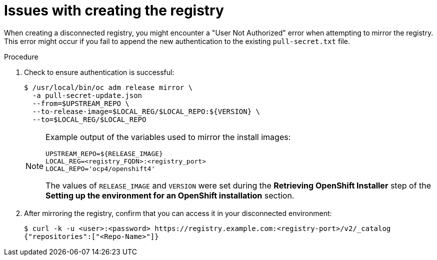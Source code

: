 // Module included in the following assemblies:
// //installing/installing_bare_metal_ipi/installing_bare_metal_ipi/ipi-install-troubleshooting.adoc


[id="ipi-install-troubleshooting-registry-issues_{context}"]
= Issues with creating the registry

When creating a disconnected registry, you might encounter a "User Not Authorized" error when attempting to mirror the registry. This error might occur if you fail to append the new authentication to the existing `pull-secret.txt` file.

.Procedure

. Check to ensure authentication is successful:
+
[source,terminal]
----
$ /usr/local/bin/oc adm release mirror \
  -a pull-secret-update.json
  --from=$UPSTREAM_REPO \
  --to-release-image=$LOCAL_REG/$LOCAL_REPO:${VERSION} \
  --to=$LOCAL_REG/$LOCAL_REPO
----
+
[NOTE]
====
Example output of the variables used to mirror the install images:

[source,terminal]
----
UPSTREAM_REPO=${RELEASE_IMAGE}
LOCAL_REG=<registry_FQDN>:<registry_port>
LOCAL_REPO='ocp4/openshift4'
----

The values of `RELEASE_IMAGE` and `VERSION` were set during the **Retrieving OpenShift Installer** step of the **Setting up the environment for an OpenShift installation** section.
====

. After mirroring the registry, confirm that you can access it in your
disconnected environment:
+
[source,terminal]
----
$ curl -k -u <user>:<password> https://registry.example.com:<registry-port>/v2/_catalog
{"repositories":["<Repo-Name>"]}
----
